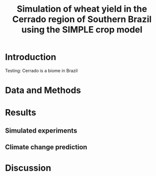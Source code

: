 #+title: Simulation of wheat yield in the Cerrado region of Southern Brazil using the SIMPLE crop model

* Introduction
 Testing: Cerrado is a biome in Brazil
* Data and Methods
* Results
** Simulated experiments
** Climate change prediction
* Discussion
